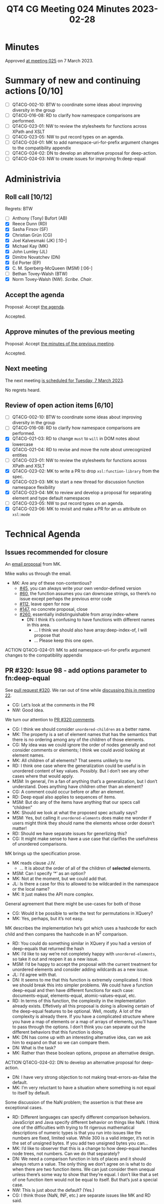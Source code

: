:PROPERTIES:
:ID:       66677B03-A229-4336-91ED-C6E494BC14B2
:END:
#+title: QT4 CG Meeting 024 Minutes 2023-02-28
#+author: Norm Tovey-Walsh
#+filetags: :qt4cg:
#+options: html-style:nil h:6
#+html_head: <link rel="stylesheet" type="text/css" href="/meeting/css/htmlize.css"/>
#+html_head: <link rel="stylesheet" type="text/css" href="../../../css/style.css"/>
#+html_head: <link rel="shortcut icon" href="/img/QT4-64.png" />
#+html_head: <link rel="apple-touch-icon" sizes="64x64" href="/img/QT4-64.png" type="image/png" />
#+html_head: <link rel="apple-touch-icon" sizes="76x76" href="/img/QT4-76.png" type="image/png" />
#+html_head: <link rel="apple-touch-icon" sizes="120x120" href="/img/QT4-120.png" type="image/png" />
#+html_head: <link rel="apple-touch-icon" sizes="152x152" href="/img/QT4-152.png" type="image/png" />
#+options: author:nil email:nil creator:nil timestamp:nil
#+startup: showall

* Minutes
:PROPERTIES:
:unnumbered: t
:CUSTOM_ID: minutes
:END:

Approved [[./03-07.html][at meeting 025]] on 7 March 2023.

* Summary of new and continuing actions [0/10]
:PROPERTIES:
:unnumbered: t
:CUSTOM_ID: new-actions
:END:

+ [ ] QT4CG-002-10: BTW to coordinate some ideas about improving diversity in the group
+ [ ] QT4CG-016-08: RD to clarify how namespace comparisons are performed.
+ [ ] QT4CG-023-01: NW to review the stylesheets for functions across XPath and XSLT
+ [ ] QT4CG-023-05: NW to put record types on an agenda.
+ [ ] QT4CG-024-01: MK to add namespace-uri-for-prefix argument changes to the compatibility appendix
+ [ ] QT4CG-024-02: DN to develop an alternative proposal for deep-action.
+ [ ] QT4CG-024-03: NW to create issues for improving fn:deep-equal

* Administrivia
:PROPERTIES:
:CUSTOM_ID: administrivia
:END:

** Roll call [10/12]
:PROPERTIES:
:CUSTOM_ID: roll-call
:END:

Regrets: BTW

+ [ ] Anthony (Tony) Bufort (AB)
+ [X] Reece Dunn (RD)
+ [X] Sasha Firsov (SF)
+ [X] Christian Grün (CG)
+ [X] Joel Kalvesmaki (JK) [:10-]
+ [X] Michael Kay (MK)
+ [X] John Lumley (JL)
+ [X] Dimitre Novatchev (DN)
+ [X] Ed Porter (EP)
+ [X] C. M. Sperberg-McQueen (MSM) [:06-]
+ [ ] Bethan Tovey-Walsh (BTW)
+ [X] Norm Tovey-Walsh (NW). /Scribe/. /Chair/.

** Accept the agenda
:PROPERTIES:
:CUSTOM_ID: agenda
:END:

Proposal: Accept [[../../agenda/2023/02-28.html][the agenda]].

Accepted.

** Approve minutes of the previous meeting
:PROPERTIES:
:CUSTOM_ID: approve-minutes
:END:

Proposal: Accept [[../../minutes/2023/02-21.html][the minutes of the previous meeting]].

Accepted.

** Next meeting
:PROPERTIES:
:CUSTOM_ID: next-meeting
:END:

The next meeting [[../../agenda/2023/03-07.html][is scheduled for Tuesday, 7 March 2023]].

No regrets heard.

** Review of open action items [6/10]
:PROPERTIES:
:CUSTOM_ID: open-actions
:END:

+ [ ] QT4CG-002-10: BTW to coordinate some ideas about improving diversity in the group
+ [ ] QT4CG-016-08: RD to clarify how namespace comparisons are performed.
+ [X] QT4CG-021-03: RD to change =must= to =will= in DOM notes about lowercase
+ [X] QT4CG-021-04: RD to revise and move the note about unrecognized entities
+ [ ] QT4CG-023-01: NW to review the stylesheets for functions across XPath and XSLT
+ [X] QT4CG-023-02: MK to write a PR to drop =xsl:function-library= from the spec.
+ [X] QT4CG-023-03: MK to start a new thread for discussion function namespace flexibility
+ [X] QT4CG-023-04: MK to review and develop a proposal for separating element and type default namespaces
+ [ ] QT4CG-023-05: NW to put record types on an agenda.
+ [X] QT4CG-023-06: MK to revisit and make a PR for an =as= attribute on =xsl:mode=

* Technical Agenda
:PROPERTIES:
:CUSTOM_ID: technical-agenda
:END:

** Issues recommended for closure
:PROPERTIES:
:CUSTOM_ID: closure
:END:

An [[https://lists.w3.org/Archives/Public/public-xslt-40/2023Feb/0020.html][email proposal]] from MK. 

Mike walks us through the email.

+ MK: Are any of these non-contentious?
  + [[https://github.com/qt4cg/qtspecs/issues/45][#45]], you can always write your own vendor-defined version
  + [[https://github.com/qt4cg/qtspecs/issues/60][#60]], the function assumes you can downcase strings, so there’s no
    issue except perhaps the previous error code
  + [[https://github.com/qt4cg/qtspecs/issues/112][#112]], leave open for now
  + [[https://github.com/qt4cg/qtspecs/issues/147][#147]], no concrete proposal, close
  + [[https://github.com/qt4cg/qtspecs/issues/260][#260]], essentially indistinguishable from array:index-where
    + DN: I think it’s confusing to have functions with different names in this area.
      + … I think we should also have array:deep-index-of, I will propose that
      + … Please keep this one open.

ACTION QT4CG-024-01: MK to add namespace-uri-for-prefix argument changes to the compatibility appendix

** PR #320: Issue 98 - add options parameter to fn:deep-equal
:PROPERTIES:
:CUSTOM_ID: pr320
:END:

See [[https://qt4cg.org/dashboard/#pr-320][pull request #320]]. We ran out of time while [[https://qt4cg.org/meeting/minutes/2023/02-14.html#h-8455483D-D0AF-499A-A74A-552B33A9F395][discussing this in meeting 22]].

+ CG: Let’s look at the comments in the PR
+ NW: Good idea.

We turn our attention to [[https://github.com/qt4cg/qtspecs/pull/320][PR #320 comments]].

+ CG: I think we should consider =unordered-children= as a better name.
+ MK: The property is a set of element names that has the semantics
  that there is no ordering among any of the children of those elements.
+ CG: My idea was we could ignore the order of nodes generally and not
  consider comments or elements; I think we could avoid looking at element names.
+ MK: All children of all elements? That seems unlikely to me
+ RD: I think one case where the generalization could be useful is in
  unordered content of key values. Possibly. But I don’t see any other
  cases where that would apply.
+ MSM: In general, I’m a fan of anything that’s a generalization, but
  I don’t understand. Does anything have children other than an element?
+ CG: A comment could occur before or after an element.
+ RD: Deep equal also applies to sequences of items.
+ MSM: But do any of the items have anything that our specs call “children”
+ MK: Should we look at what the proposed spec actually says?
+ MSM: Yes, but calling it =unordered-elements= does make me wonder if
  users might think they should name the elements whose order doesn’t matter!
+ RD: Should we have separate issues for generlizing this?
+ CG: It might make sense to have a use case that clarifies the
  usefulness of unordered comparisons.

MK brings up the specification prose.

+ MK reads clause J.IV.
  + … It is about the order of all of the children of *selected* elements.
+ MSM: Can I specify ‘*’ as an option?
+ MK: Not at the moment, but we could add that.
+ JL: Is there a case for this to allowed to be wildcarded in the
  namespace or the local name?
+ MK: It just makes the API more complex.

General agreement that there might be use-cases for both of those

+ CG: Would it be possible to write the test for permutations in XQuery?
+ MK: Yes, perhaps, but it’s not easy.

MK describes the implementation he’s got which uses a hashcode for
each child and then compares the hashcode in an N^2 comparison.

+ RD: You could do something similar in XQuery if you had a version of
  deep-equals that returned the hash
+ MK: I’d like to say we’re not completely happy with
  =unordered-elements=, so take it out and reopen it as a new issue.
+ MSM: I’d be happy to accept the proposal with the current treatment
  for unordered elements and consider adding wildcards as a new issue.
+ JL: I’d agree with that.
+ DN: It seems to me that this function is extremely complicated. I
  think we should break this into simpler problems. We could have a
  function deep-equal and then have different functions for each case:
  documents-equal, elements-equal, atomic-values-equal, etc.
+ RD: In terms of this function, the complexity in the implementation
  already exists. Effetively all this proposal is doing is allowing
  certain of the deep-equal features to be optional. Well, mostly. A
  lot of the complexity is already there. If you have a complicated
  structure where you have a map of elements or a map of arrays of
  elements, you’ll have to pass through the options. I don’t think you
  can separate out the different behaviors that this function is
  doing.
+ MK: DN has come up with an interesting alternative idea, can we ask
  him to expand on that so we can compare them.
+ DN: What is the task?
+ MK: Rather than these boolean options, propose an alternative design.

ACTION QT4CG-024-02: DN to develop an alternative proposal for deep-action.

+ DN: I have very strong objection to not making treat-errors-as-false
  the default.
+ MK: I’m very reluctant to have a situation where something is not
  equal to itself by default.

Some discussion of the NaN problem; the assertion is that these are
exceptional cases.

+ RD: Different languages can specify different comparison behaviors.
  JavaScript and Java specify different behavior on things like NaN. I
  think one of the difficulties with trying to fit rigerous
  mathematical descriptions of numeric types is that you run into
  issues like the numbers are fixed, limited value. While 300 is a
  valid integer, it’s not in the set of unsigned bytes. If you add two
  unsigned bytes you can…
+ MK: I’d like to observer that this is a change to how deep-equal
  handles node trees, not numbers. Can we do that separately?
+ DN: We need a comparison function in lots of places and it should
  always return a value. The only thing we don’t agree on is what to
  do when there are two function items. We can just consider them
  unequal unless there’s some way to show that they’re equal. I don’t
  like that a set of one function item would not be equal to itself.
  But that’s just a special case.
+ NW: This is just about the default? (Yes.)
+ CG: I think those (NaN, INF, etc.) are separate issues like MK and
  RD said.
+ JK: I support the proposal; but we only got half way down through
  the issues…
+ JK: The two-whitespace options appear to have overlapping domains.
+ MK: Yes, I wish there was a better way.
+ JK: I think you need to specify what happens in the overlapping
  cases, and to make the defaults such that there isn’t any overlap.
  I vote for normalizing true and stripping false.
+ MK: I think the rules are all there; I think I tried to clarify the
  description on the basis of these comments.
+ RD: In XQuery there’s a boundary-space property…
+ MK: The first thing to do is factor out what the options are.
  Normalizing whitespace where there’s a mixture of text nodes on the
  one hand, stripping indentation on another.
+ JK: I think there are probably three levels of stripping.
+ MK: Yes, probably.
+ MSM: Can someone describe the three options?
+ MK: The “ruthless” option is that you remove all text nodes that are
  whitespace only and you also normalize space in text nodes that
  contain a mixture of whitespace and non-whitespace characters.
  + … The next option is that you ignore “layout whitespace”, but you
    treat whitespace in other nodes as significant.
+ MSM: Every memory I have of phrases like “layout whitespace” is painful.
  + … I think there are three levels in XSD but I don’t think they
    have the same kind of “black pit” quality.
  + … The middle ground is that adjacent whitespace characters are
    replaced with a single blank.
+ RD: We’ve got “not preserved” and “not normalized” and “not
  preserved” and “normalized” which are the same thing. 
  … RD describes the other options in the state table…
  + … So I think all the options make some kind of sense.
+ MK: The note in the spec now attempts to present the synthesis of
  the options.

Proposal: accept this PR, with three new issues:
  1. What should the default be for the issue of errors
  2. Can whitespace handling be improved?
  3. Can the specification of unordered be improved?

ACTION QT4CG-024-03: NW to create issues for improving fn:deep-equal

* Any other business
:PROPERTIES:
:CUSTOM_ID: any-other-business
:END:

+ MK: There are a lot of open PRs.
+ NW: I’m happy to put small things at the top next week
+ RD: Can we also go through the features added prior to the formation
  of the WG? Can we get to the point where all of those are agreed.

NW observes that if there aren’t bugs for some of those, then the
easiest way forward is to create bugs. That helps organize the agendas.

+ CG: Spend one minute to look at the existing PRs?

MK walks through them: 375 is a bug so that should have high priority,
368 is large, 364 is small, 363 is small, 355 is almost editorial.

NW to try to put some low hanging fruit on the agenda for next week.

NW: Suggestions for low hanging fruit and proposals to resolve issues
in email most eagerly accepted!


